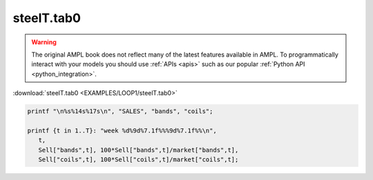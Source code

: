 steelT.tab0
===========


.. warning::
    The original AMPL book does not reflect many of the latest features available in AMPL.
    To programmatically interact with your models you should use :ref:`APIs <apis>` such as our popular :ref:`Python API <python_integration>`.

:download:`steelT.tab0 <EXAMPLES/LOOP1/steelT.tab0>`

.. code-block:: ampl

    
    printf "\n%s%14s%17s\n", "SALES", "bands", "coils";
    
    printf {t in 1..T}: "week %d%9d%7.1f%%%9d%7.1f%%\n", 
       t,
       Sell["bands",t], 100*Sell["bands",t]/market["bands",t],
       Sell["coils",t], 100*Sell["coils",t]/market["coils",t];
